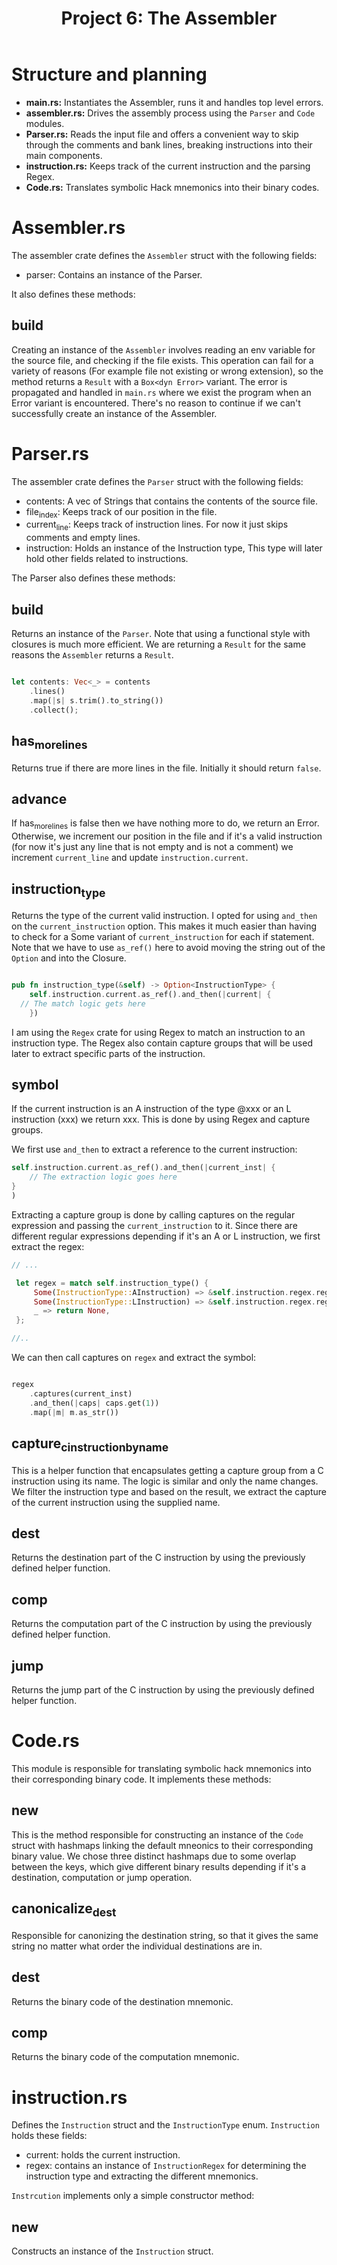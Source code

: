 #+title: Project 6: The Assembler

* Structure and planning

- *main.rs:* Instantiates the Assembler, runs it and handles top level errors.
- *assembler.rs:* Drives the assembly process using the =Parser= and =Code= modules.
- *Parser.rs:* Reads the input file and offers a convenient way to skip through the comments and bank lines, breaking instructions into their main components.
- *instruction.rs:* Keeps track of the current instruction and the parsing Regex.
- *Code.rs:* Translates symbolic Hack mnemonics into their binary codes.

* Assembler.rs

The assembler crate defines the =Assembler= struct with the following fields:

- parser: Contains an instance of the Parser.

It also defines these methods:

** build

Creating an instance of the =Assembler= involves reading an env variable for the source file, and checking if the file exists.
This operation can fail for a variety of reasons (For example file not existing or wrong extension), so the method returns a =Result= with a =Box<dyn Error>= variant. The error is propagated and handled in =main.rs= where we exist the program when an Error variant is encountered. There's no reason to continue if we can't successfully create an instance of the Assembler.

* Parser.rs

The assembler crate defines the =Parser= struct with the following fields:

- contents: A vec of Strings that contains the contents of the source file.
- file_index: Keeps track of our position in the file.
- current_line: Keeps track of instruction lines. For now it just skips comments and empty lines. 
- instruction: Holds an instance of the Instruction type, This type will later hold other fields related to instructions.
 
The Parser also defines these methods:

** build

Returns an instance of the =Parser=. Note that using a functional style with closures is much more efficient.
We are returning a =Result= for the same reasons the =Assembler= returns a =Result=.

#+begin_src rust
  
  let contents: Vec<_> = contents
      .lines()
      .map(|s| s.trim().to_string())
      .collect();

#+end_src

** has_more_lines

Returns true if there are more lines in the file. Initially it should return =false=.

** advance

If has_more_lines is false then we have nothing more to do, we return an Error. Otherwise, we increment our position in the file and if it's a valid instruction (for now it's just any line that is not empty and is not a comment) we increment =current_line= and update =instruction.current=.


** instruction_type

Returns the type of the current valid instruction. I opted for using =and_then= on the =current_instruction= option. This makes it much easier than having to check for a Some variant of =current_instruction= for each if statement. Note that we have to use =as_ref()= here to avoid moving the string out of the =Option= and into the Closure.

#+begin_src rust

  pub fn instruction_type(&self) -> Option<InstructionType> {
      self.instruction.current.as_ref().and_then(|current| {
  	// The match logic gets here
      })

#+end_src

I am using the =Regex= crate for using Regex to match an instruction to an instruction type. The Regex also contain capture groups that will be used later to extract specific parts of the instruction.

** symbol

If the current instruction is an A instruction of the type @xxx or an L instruction (xxx) we return xxx. This is done by using Regex and capture groups.

We first use =and_then= to extract a reference to the current instruction:

#+begin_src rust
  self.instruction.current.as_ref().and_then(|current_inst| {
      // The extraction logic goes here
  }
  )
#+end_src

Extracting a capture group is done by calling captures on the regular expression and passing the =current_instruction= to it.
Since there are different regular expressions depending if it's an A or L instruction, we first extract the regex:


#+begin_src rust
  // ...

   let regex = match self.instruction_type() {
       Some(InstructionType::AInstruction) => &self.instruction.regex.reg_a,
       Some(InstructionType::LInstruction) => &self.instruction.regex.reg_l,
       _ => return None,
   };

  //..

#+end_src


We can then call captures on =regex= and extract the symbol:

#+begin_src rust

  regex
      .captures(current_inst)
      .and_then(|caps| caps.get(1))
      .map(|m| m.as_str())

#+end_src

** capture_c_instruction_by_name

This is a helper function that encapsulates getting a capture group from a C instruction using its name.
The logic is similar and only the name changes. We filter the instruction type and based on the result, we extract the capture of the current instruction using the supplied name.

** dest

Returns the destination part of the C instruction by using the previously defined helper function.

** comp

Returns the computation part of the C instruction by using the previously defined helper function.

** jump

Returns the jump part of the C instruction by using the previously defined helper function.

* Code.rs

This module is responsible for translating symbolic hack mnemonics into their corresponding binary code.
It implements these methods:

** new

This is the method responsible for constructing an instance of the =Code= struct with hashmaps linking the default mneonics to their corresponding binary value. We chose three distinct hashmaps due to some overlap between the keys, which give different binary results depending if it's a destination, computation or jump operation.

** canonicalize_dest

Responsible for canonizing the destination string, so that it gives the same string no matter what order the individual destinations are in. 

** dest

Returns the binary code of the destination mnemonic.

** comp

Returns the binary code of the computation mnemonic.

* instruction.rs

Defines the =Instruction= struct and the =InstructionType= enum. =Instruction= holds these fields:

- current: holds the current instruction.
- regex: contains an instance of =InstructionRegex= for determining the instruction type and extracting the different mnemonics.

=Instrcution= implements only a simple constructor method:

** new

Constructs an instance of the =Instruction= struct.
